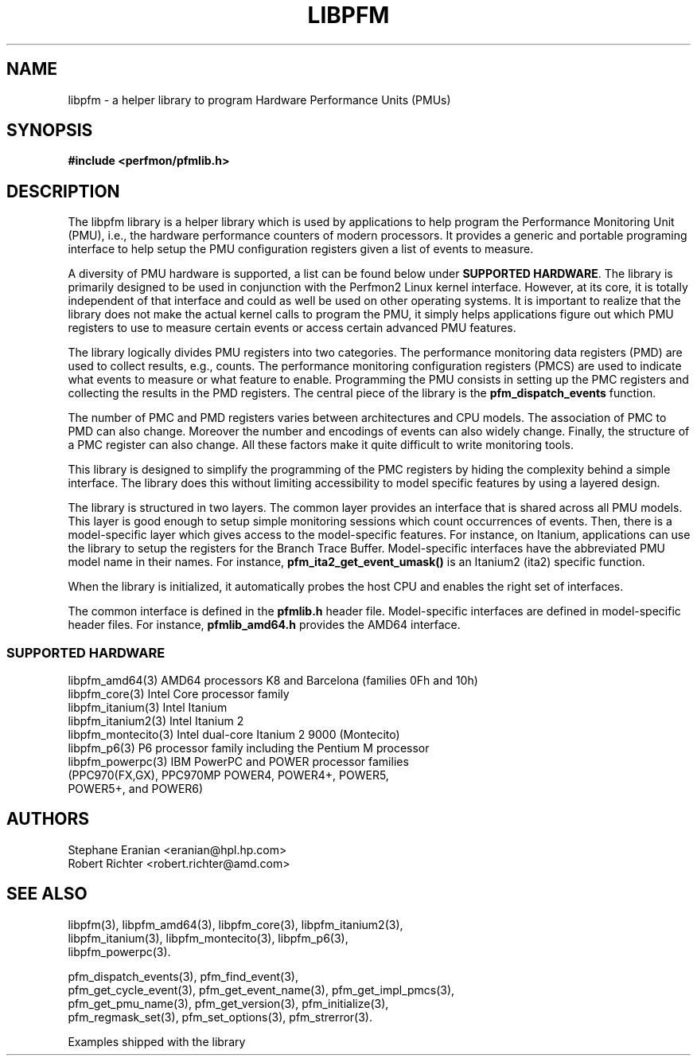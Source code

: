 .TH LIBPFM 3  "March, 2008" "" "Linux Programmer's Manual"
.SH NAME
libpfm \- a helper library to program Hardware Performance Units (PMUs)
.SH SYNOPSIS
.nf
.B #include <perfmon/pfmlib.h>
.SH DESCRIPTION
The libpfm library is a helper library which is used by applications to
help program the Performance Monitoring Unit (PMU), i.e., the hardware
performance counters of modern processors. It provides a generic and portable
programing interface to help setup the PMU configuration registers given a
list of events to measure.

A diversity of PMU hardware is supported, a list can be found below
under \fBSUPPORTED HARDWARE\fR. The library is primarily designed to be used in
conjunction with the Perfmon2 Linux kernel interface. However, at its core,
it is totally independent of that interface and could as well be used on other
operating systems. It is important to realize that the library does not make the
actual kernel calls to program the PMU, it simply helps applications figure out
which PMU registers to use to measure certain events or access certain advanced
PMU features. 

The library logically divides PMU registers into two categories. The
performance monitoring data registers (PMD) are used to collect results, e.g.,
counts. The performance monitoring configuration registers (PMCS) are used
to indicate what events to measure or what feature to enable. Programming the
PMU consists in setting up the PMC registers and collecting the results in the
PMD registers. The central piece of the library is the \fBpfm_dispatch_events\fR
function.

The number of PMC and PMD registers varies between architectures and
CPU models. The association of PMC to PMD can also change. Moreover
the number and encodings of events can also widely change. Finally, the
structure of a PMC register can also change. All these factors make it
quite difficult to write monitoring tools.

This library is designed to simplify the programming of the PMC registers by
hiding the complexity behind a simple interface. The library does this without
limiting accessibility to model specific features by using a layered design.

The library is structured in two layers. The common layer provides an interface
that is shared across all PMU models. This layer is good enough to setup simple
monitoring sessions which count occurrences of events. Then, there is a
model-specific layer which gives access to the model-specific features.
For instance, on Itanium, applications can use the library to setup the
registers for the Branch Trace Buffer.  Model-specific interfaces have the
abbreviated PMU model name in their names. For instance,
\fBpfm_ita2_get_event_umask()\fR is an Itanium2 (ita2) specific function. 

When the library is initialized, it automatically probes the host CPU and
enables the right set of interfaces. 

The common interface is defined in the \fBpfmlib.h\fR header file.
Model-specific interfaces are defined in model-specific header files.
For instance, \fBpfmlib_amd64.h\fR provides the AMD64 interface.

.SS SUPPORTED HARDWARE
.nf
libpfm_amd64(3)     AMD64 processors K8 and Barcelona (families 0Fh and 10h)
libpfm_core(3)      Intel Core processor family
libpfm_itanium(3)   Intel Itanium
libpfm_itanium2(3)  Intel Itanium 2
libpfm_montecito(3) Intel dual-core Itanium 2 9000 (Montecito)
libpfm_p6(3)        P6 processor family including the Pentium M processor
libpfm_powerpc(3)   IBM PowerPC and POWER processor families
                    (PPC970(FX,GX), PPC970MP POWER4, POWER4+, POWER5,
                    POWER5+, and POWER6)
.fi
.SH AUTHORS
.nf
Stephane Eranian <eranian@hpl.hp.com>
Robert Richter <robert.richter@amd.com>
.if
.PP
.SH SEE ALSO
.nf
.PP
libpfm(3), libpfm_amd64(3), libpfm_core(3), libpfm_itanium2(3),
libpfm_itanium(3), libpfm_montecito(3), libpfm_p6(3),
libpfm_powerpc(3).
.PP
pfm_dispatch_events(3), pfm_find_event(3),
pfm_get_cycle_event(3), pfm_get_event_name(3), pfm_get_impl_pmcs(3),
pfm_get_pmu_name(3), pfm_get_version(3), pfm_initialize(3),
pfm_regmask_set(3), pfm_set_options(3), pfm_strerror(3).
.PP
Examples shipped with the library
.if
.PP
